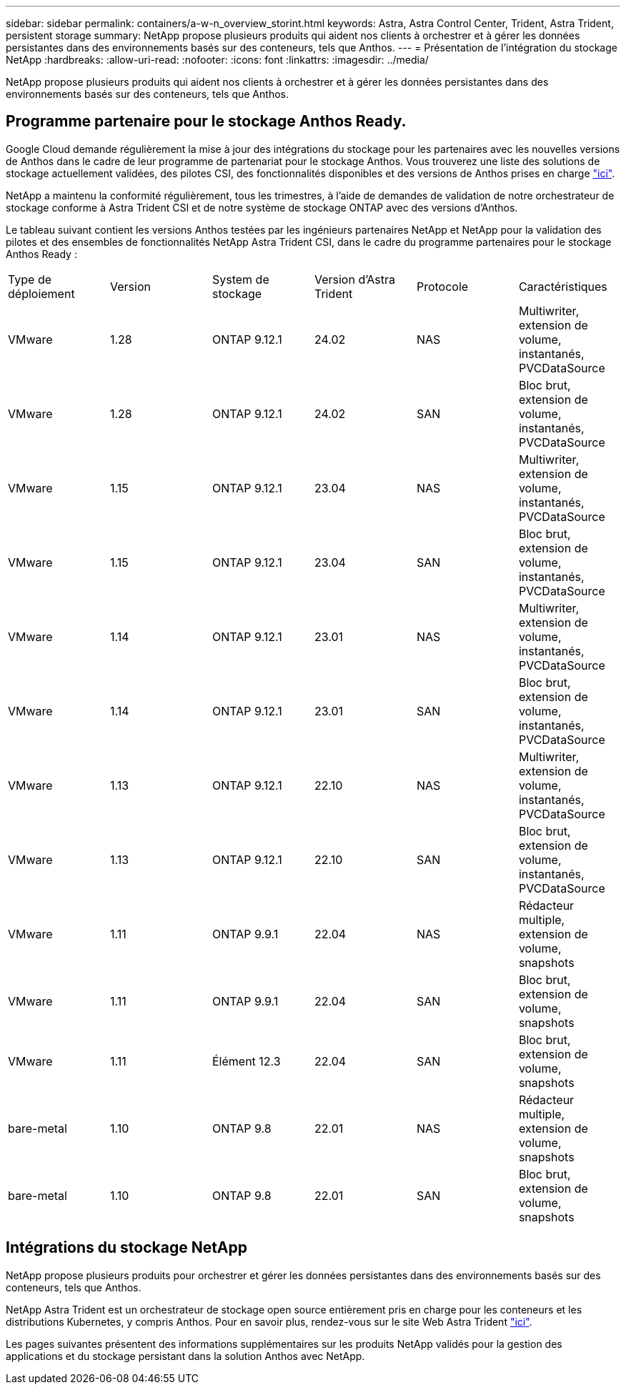 ---
sidebar: sidebar 
permalink: containers/a-w-n_overview_storint.html 
keywords: Astra, Astra Control Center, Trident, Astra Trident, persistent storage 
summary: NetApp propose plusieurs produits qui aident nos clients à orchestrer et à gérer les données persistantes dans des environnements basés sur des conteneurs, tels que Anthos. 
---
= Présentation de l'intégration du stockage NetApp
:hardbreaks:
:allow-uri-read: 
:nofooter: 
:icons: font
:linkattrs: 
:imagesdir: ../media/


[role="lead"]
NetApp propose plusieurs produits qui aident nos clients à orchestrer et à gérer les données persistantes dans des environnements basés sur des conteneurs, tels que Anthos.



== Programme partenaire pour le stockage Anthos Ready.

Google Cloud demande régulièrement la mise à jour des intégrations du stockage pour les partenaires avec les nouvelles versions de Anthos dans le cadre de leur programme de partenariat pour le stockage Anthos. Vous trouverez une liste des solutions de stockage actuellement validées, des pilotes CSI, des fonctionnalités disponibles et des versions de Anthos prises en charge https://cloud.google.com/anthos/docs/resources/partner-storage["ici"^].

NetApp a maintenu la conformité régulièrement, tous les trimestres, à l'aide de demandes de validation de notre orchestrateur de stockage conforme à Astra Trident CSI et de notre système de stockage ONTAP avec des versions d'Anthos.

Le tableau suivant contient les versions Anthos testées par les ingénieurs partenaires NetApp et NetApp pour la validation des pilotes et des ensembles de fonctionnalités NetApp Astra Trident CSI, dans le cadre du programme partenaires pour le stockage Anthos Ready :

|===


| Type de déploiement | Version | System de stockage | Version d'Astra Trident | Protocole | Caractéristiques 


| VMware | 1.28 | ONTAP 9.12.1 | 24.02 | NAS | Multiwriter, extension de volume, instantanés, PVCDataSource 


| VMware | 1.28 | ONTAP 9.12.1 | 24.02 | SAN | Bloc brut, extension de volume, instantanés, PVCDataSource 


| VMware | 1.15 | ONTAP 9.12.1 | 23.04 | NAS | Multiwriter, extension de volume, instantanés, PVCDataSource 


| VMware | 1.15 | ONTAP 9.12.1 | 23.04 | SAN | Bloc brut, extension de volume, instantanés, PVCDataSource 


| VMware | 1.14 | ONTAP 9.12.1 | 23.01 | NAS | Multiwriter, extension de volume, instantanés, PVCDataSource 


| VMware | 1.14 | ONTAP 9.12.1 | 23.01 | SAN | Bloc brut, extension de volume, instantanés, PVCDataSource 


| VMware | 1.13 | ONTAP 9.12.1 | 22.10 | NAS | Multiwriter, extension de volume, instantanés, PVCDataSource 


| VMware | 1.13 | ONTAP 9.12.1 | 22.10 | SAN | Bloc brut, extension de volume, instantanés, PVCDataSource 


| VMware | 1.11 | ONTAP 9.9.1 | 22.04 | NAS | Rédacteur multiple, extension de volume, snapshots 


| VMware | 1.11 | ONTAP 9.9.1 | 22.04 | SAN | Bloc brut, extension de volume, snapshots 


| VMware | 1.11 | Élément 12.3 | 22.04 | SAN | Bloc brut, extension de volume, snapshots 


| bare-metal | 1.10 | ONTAP 9.8 | 22.01 | NAS | Rédacteur multiple, extension de volume, snapshots 


| bare-metal | 1.10 | ONTAP 9.8 | 22.01 | SAN | Bloc brut, extension de volume, snapshots 
|===


== Intégrations du stockage NetApp

NetApp propose plusieurs produits pour orchestrer et gérer les données persistantes dans des environnements basés sur des conteneurs, tels que Anthos.

NetApp Astra Trident est un orchestrateur de stockage open source entièrement pris en charge pour les conteneurs et les distributions Kubernetes, y compris Anthos. Pour en savoir plus, rendez-vous sur le site Web Astra Trident https://docs.netapp.com/us-en/trident/index.html["ici"].

Les pages suivantes présentent des informations supplémentaires sur les produits NetApp validés pour la gestion des applications et du stockage persistant dans la solution Anthos avec NetApp.
